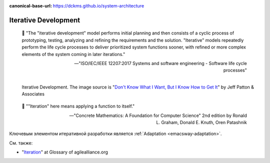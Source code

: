 :canonical-base-url: https://dckms.github.io/system-architecture

.. index:: Iterative Development
   :name: emacsway-iterative-development


=====================
Iterative Development
=====================

.. sectionauthor:: Ivan Zakrevsky

..

    📝 "The "iterative development" model performs initial planning and then consists of a cyclic process of prototyping, testing, analyzing and refining the requirements and the solution.
    "Iterative" models repeatedly perform the life cycle processes to deliver prioritized system functions sooner, with refined or more complex elements of the system coming in later iterations."

    -- "ISO/IEC/IEEE 12207:2017 Systems and software engineering - Software life cycle processes"

.. figure:: _media/iterative/iterating.jpg
   :alt: Iterative Development. The image source is "Don't Know What I Want, But I Know How to Get It" by Jeff Patton & Associates https://www.jpattonassociates.com/dont_know_what_i_want/
   :align: left
   :width: 90%

   Iterative Development. The image source is "`Don't Know What I Want, But I Know How to Get It <https://www.jpattonassociates.com/dont_know_what_i_want/>`__" by Jeff Patton & Associates

..

    📝 ""Iteration" here means applying a function to itself."

    -- "Concrete Mathematics: A Foundation for Computer Science" 2nd edition by Ronald L. Graham, Donald E. Knuth, Oren Patashnik

Ключевым элементом итеративной разработки является :ref:`Adaptation <emacsway-adaptation>`.

См. также:

- "`Iteration <https://www.agilealliance.org/glossary/iteration>`__" at Glossary of agilealliance.org

.. seealso::

   - ":ref:`emacsway-adaptation`"
   - ":ref:`emacsway-agile-development`"

